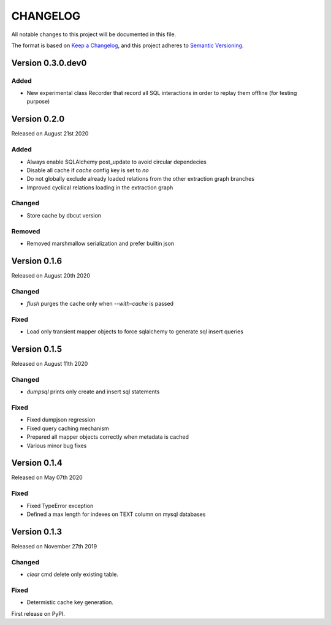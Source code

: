 CHANGELOG
=========

All notable changes to this project will be documented in this file.

The format is based on `Keep a Changelog <http://keepachangelog.com/en/1.0.0/>`_, and this project adheres to `Semantic Versioning <http://semver.org/spec/v2.0.0.html>`_.


Version 0.3.0.dev0
------------------

Added
~~~~~

- New experimental class Recorder that record all SQL interactions in order to replay them offline (for testing purpose)

Version 0.2.0
-------------

Released on August 21st 2020

Added
~~~~~
- Always enable SQLAlchemy post_update to avoid circular dependecies
- Disable all cache if `cache` config key is set to `no`
- Do not globally exclude already loaded relations from the other extraction graph branches
- Improved cyclical relations loading in the extraction graph

Changed
~~~~~~~
- Store cache by dbcut version

Removed
~~~~~~~
- Removed marshmallow serialization and prefer builtin json


Version 0.1.6
-------------

Released on August 20th 2020

Changed
~~~~~~~
- `flush` purges the cache only when `--with-cache` is passed

Fixed
~~~~~
- Load only transient mapper objects to force sqlalchemy to generate sql insert queries


Version 0.1.5
-------------

Released on August 11th 2020

Changed
~~~~~~~
- `dumpsql` prints only create and insert sql statements

Fixed
~~~~~
- Fixed dumpjson regression
- Fixed query caching mechanism
- Prepared all mapper objects correctly when metadata is cached
- Various minor bug fixes


Version 0.1.4
-------------

Released on May 07th 2020

Fixed
~~~~~
- Fixed TypeError exception
- Defined a max length for indexes on TEXT column on mysql databases


Version 0.1.3
-------------

Released on November 27th 2019

Changed
~~~~~~~
- `clear` cmd delete only existing table.

Fixed
~~~~~
- Determistic cache key generation.

First release on PyPI.
